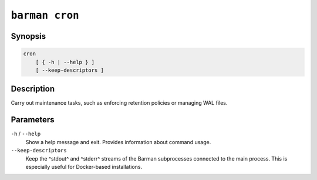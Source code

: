 .. _commands-barman-cron:

``barman cron``
"""""""""""""""

Synopsis
^^^^^^^^

.. code-block:: text
    
    cron
        [ { -h | --help } ]
        [ --keep-descriptors ]

Description
^^^^^^^^^^^

Carry out maintenance tasks, such as enforcing retention policies or managing WAL files.

Parameters
^^^^^^^^^^

``-h`` / ``--help``
    Show a help message and exit. Provides information about command usage.

``--keep-descriptors``
    Keep the ^stdout^ and ^stderr^ streams of the Barman subprocesses connected to the
    main process. This is especially useful for Docker-based installations.
